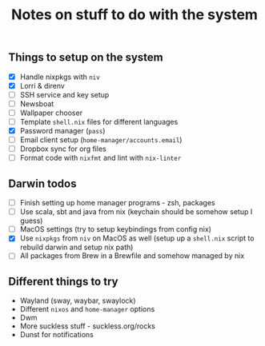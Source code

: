 #+TITLE: Notes on stuff to do with the system

** Things to setup on the system
- [X] Handle nixpkgs with ~niv~
- [X] Lorri & direnv
- [ ] SSH service and key setup
- [ ] Newsboat
- [ ] Wallpaper chooser
- [ ] Template ~shell.nix~ files for different languages
- [X] Password manager (~pass~)
- [ ] Email client setup (~home-manager/accounts.email~)
- [ ] Dropbox sync for org files
- [ ] Format code with ~nixfmt~ and lint with ~nix-linter~

** Darwin todos
- [ ] Finish setting up home manager programs - zsh, packages
- [ ] Use scala, sbt and java from nix (keychain should be somehow setup I guess)
- [ ] MacOS settings (try to setup keybindings from config nix)
- [X] Use ~nixpkgs~ from ~niv~ on MacOS as well (setup up a ~shell.nix~ script to rebuild darwin and setup nix path)
- [ ] All packages from Brew in a Brewfile and somehow managed by nix

** Different things to try
- Wayland (sway, waybar, swaylock)
- Different ~nixos~ and ~home-manager~ options
- Dwm
- More suckless stuff - suckless.org/rocks
- Dunst for notifications
